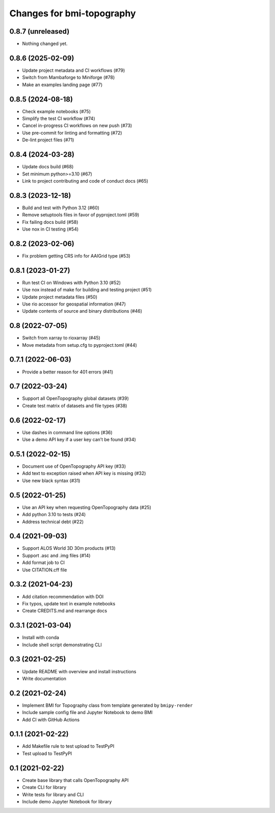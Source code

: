 Changes for bmi-topography
==========================

0.8.7 (unreleased)
------------------

- Nothing changed yet.

0.8.6 (2025-02-09)
------------------

- Update project metadata and CI workflows (#79)
- Switch from Mambaforge to Miniforge (#78)
- Make an examples landing page (#77)

.. _section-1:

0.8.5 (2024-08-18)
------------------

- Check example notebooks (#75)
- Simplify the test CI workflow (#74)
- Cancel in-progress CI workflows on new push (#73)
- Use pre-commit for linting and formatting (#72)
- De-lint project files (#71)

.. _section-2:

0.8.4 (2024-03-28)
------------------

- Update docs build (#68)
- Set minimum python>=3.10 (#67)
- Link to project contributing and code of conduct docs (#65)

.. _section-3:

0.8.3 (2023-12-18)
------------------

- Build and test with Python 3.12 (#60)
- Remove setuptools files in favor of pyproject.toml (#59)
- Fix failing docs build (#58)
- Use nox in CI testing (#54)

.. _section-4:

0.8.2 (2023-02-06)
------------------

- Fix problem getting CRS info for AAIGrid type (#53)

.. _section-5:

0.8.1 (2023-01-27)
------------------

- Run test CI on Windows with Python 3.10 (#52)
- Use nox instead of make for building and testing project (#51)
- Update project metadata files (#50)
- Use rio accessor for geospatial information (#47)
- Update contents of source and binary distributions (#46)

.. _section-6:

0.8 (2022-07-05)
----------------

- Switch from xarray to rioxarray (#45)
- Move metadata from setup.cfg to pyproject.toml (#44)

.. _section-7:

0.7.1 (2022-06-03)
------------------

- Provide a better reason for 401 errors (#41)

.. _section-8:

0.7 (2022-03-24)
----------------

- Support all OpenTopography global datasets (#39)
- Create test matrix of datasets and file types (#38)

.. _section-9:

0.6 (2022-02-17)
----------------

- Use dashes in command line options (#36)
- Use a demo API key if a user key can’t be found (#34)

.. _section-10:

0.5.1 (2022-02-15)
------------------

- Document use of OpenTopography API key (#33)
- Add text to exception raised when API key is missing (#32)
- Use new black syntax (#31)

.. _section-11:

0.5 (2022-01-25)
----------------

- Use an API key when requesting OpenTopography data (#25)
- Add python 3.10 to tests (#24)
- Address technical debt (#22)

.. _section-12:

0.4 (2021-09-03)
----------------

- Support ALOS World 3D 30m products (#13)
- Support .asc and .img files (#14)
- Add format job to CI
- Use CITATION.cff file

.. _section-13:

0.3.2 (2021-04-23)
------------------

- Add citation recommendation with DOI
- Fix typos, update text in example notebooks
- Create CREDITS.md and rearrange docs

.. _section-14:

0.3.1 (2021-03-04)
------------------

- Install with conda
- Include shell script demonstrating CLI

.. _section-15:

0.3 (2021-02-25)
----------------

- Update README with overview and install instructions
- Write documentation

.. _section-16:

0.2 (2021-02-24)
----------------

- Implement BMI for Topography class from template generated by
  ``bmipy-render``
- Include sample config file and Jupyter Notebook to demo BMI
- Add CI with GitHub Actions

.. _section-17:

0.1.1 (2021-02-22)
------------------

- Add Makefile rule to test upload to TestPyPI
- Test upload to TestPyPI

.. _section-18:

0.1 (2021-02-22)
----------------

- Create base library that calls OpenTopography API
- Create CLI for library
- Write tests for library and CLI
- Include demo Jupyter Notebook for library
